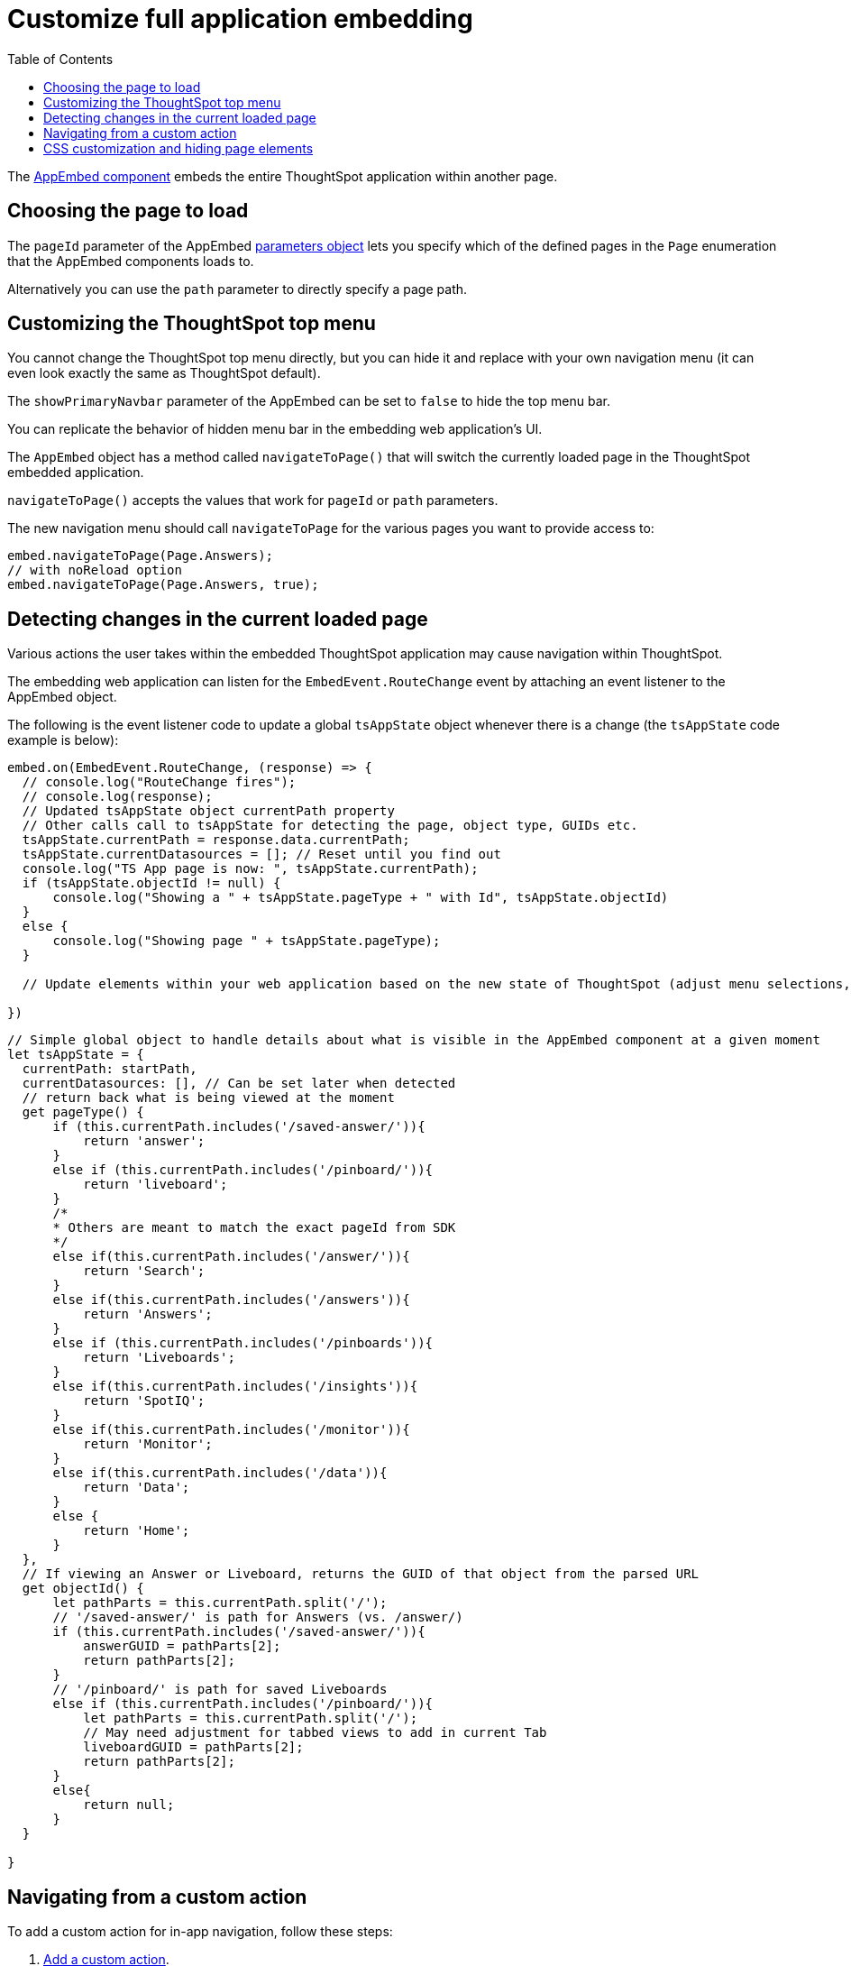 = Customize full application embedding
:toc: true

:page-title: Customize full application embedding
:page-pageid: full-app-customize
:page-description: Customize full application embedding

The xref:/full-embed.adoc[AppEmbed component] embeds the entire ThoughtSpot application within another page. 

== Choosing the page to load
The `pageId` parameter of the AppEmbed xref:full-embed#_create_an_instance_of_the_appembed_object[parameters object] lets you specify which of the defined pages in the `Page` enumeration that the AppEmbed components loads to.

Alternatively you can use the `path` parameter to directly specify a page path.

== Customizing the ThoughtSpot top menu
You cannot change the ThoughtSpot top menu directly, but you can hide it and replace with your own navigation menu (it can even look exactly the same as ThoughtSpot default). 

The `showPrimaryNavbar` parameter of the AppEmbed can be set to `false` to hide the top menu bar. 

You can replicate the behavior of hidden menu bar in the embedding web application's UI. 

The `AppEmbed` object has a method called `navigateToPage()` that will switch the currently loaded page in the ThoughtSpot embedded application.

`navigateToPage()` accepts the values that work for `pageId` or `path` parameters.

The new navigation menu should call `navigateToPage` for the various pages you want to provide access to:

[source,javascript]
----
embed.navigateToPage(Page.Answers);
// with noReload option
embed.navigateToPage(Page.Answers, true);
----

== Detecting changes in the current loaded page
Various actions the user takes within the embedded ThoughtSpot application may cause navigation within ThoughtSpot. 

The embedding web application can listen for the `EmbedEvent.RouteChange` event by attaching an event listener to the AppEmbed object. 

The following is the event listener code to update a global `tsAppState` object whenever there is a change (the `tsAppState` code example is below):
[source,javascript]
----
embed.on(EmbedEvent.RouteChange, (response) => {
  // console.log("RouteChange fires");
  // console.log(response);
  // Updated tsAppState object currentPath property
  // Other calls call to tsAppState for detecting the page, object type, GUIDs etc.
  tsAppState.currentPath = response.data.currentPath;
  tsAppState.currentDatasources = []; // Reset until you find out 
  console.log("TS App page is now: ", tsAppState.currentPath);
  if (tsAppState.objectId != null) {
      console.log("Showing a " + tsAppState.pageType + " with Id", tsAppState.objectId)
  }
  else {
      console.log("Showing page " + tsAppState.pageType);
  }

  // Update elements within your web application based on the new state of ThoughtSpot (adjust menu selections, etc.)

})
----

[source,javascript]
----
// Simple global object to handle details about what is visible in the AppEmbed component at a given moment
let tsAppState = {
  currentPath: startPath,
  currentDatasources: [], // Can be set later when detected
  // return back what is being viewed at the moment
  get pageType() {
      if (this.currentPath.includes('/saved-answer/')){
          return 'answer';
      }
      else if (this.currentPath.includes('/pinboard/')){
          return 'liveboard';
      }
      /*
      * Others are meant to match the exact pageId from SDK
      */
      else if(this.currentPath.includes('/answer/')){
          return 'Search';
      }
      else if(this.currentPath.includes('/answers')){
          return 'Answers';
      }
      else if (this.currentPath.includes('/pinboards')){
          return 'Liveboards';
      }
      else if(this.currentPath.includes('/insights')){
          return 'SpotIQ';
      }
      else if(this.currentPath.includes('/monitor')){
          return 'Monitor';
      }
      else if(this.currentPath.includes('/data')){
          return 'Data';
      }
      else {
          return 'Home';
      }
  },
  // If viewing an Answer or Liveboard, returns the GUID of that object from the parsed URL
  get objectId() {
      let pathParts = this.currentPath.split('/');
      // '/saved-answer/' is path for Answers (vs. /answer/)
      if (this.currentPath.includes('/saved-answer/')){
          answerGUID = pathParts[2];
          return pathParts[2];
      }
      // '/pinboard/' is path for saved Liveboards
      else if (this.currentPath.includes('/pinboard/')){
          let pathParts = this.currentPath.split('/');
          // May need adjustment for tabbed views to add in current Tab
          liveboardGUID = pathParts[2];
          return pathParts[2];
      }
      else{
          return null;
      }
  }

}
----

== Navigating from a custom action
To add a custom action for in-app navigation, follow these steps:

. xref:custom-actions-callback.adoc[Add a custom action].
. Define the navigation path

In this example, the **view-report ** action on a Liveboard page calls the `navigateTo` method to open a specific saved Answer page when a user clicks the **View report** button in the embedded app.

[source,javascript]
----
appEmbed.on(EmbedEvent.CustomAction, async (payload: any) => {
    if (payload.payload.id === 'view-report') {
        appEmbed.navigateToPage(
            'saved-answer/3da14030-11e4-42b2-8e56-5ee042a8de9e'
        );
    }
})
----

If you want to navigate to a specific application page without initiating a reload, you can set the `noReload` attribute to `true` as shown here:

[source,javascript]
----
appEmbed.on(EmbedEvent.CustomAction, async (payload: any) => {
    if (payload.payload.id === 'view-report') {
        appEmbed.navigateToPage('saved-answer/3da14030-11e4-42b2-8e56-5ee042a8de9e', true);
    }
})
----

== CSS customization and hiding page elements
xref:css-customization.adoc[CSS customization] allows for overriding the default styles from the ThoughtSpot application, including the application pages.

If there is an element of a page that you dislike and cannot hide with any combination of other options in ThoughtSpot, you can often use CSS customization to target the element and apply either `display: none;` or `height: 0px;` to make it functionally disappear to the end user.
